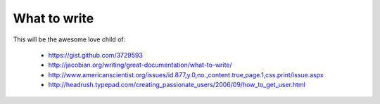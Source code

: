 =============
What to write
=============

This will be the awesome love child of:

    * https://gist.github.com/3729593
    * http://jacobian.org/writing/great-documentation/what-to-write/
    * http://www.americanscientist.org/issues/id.877,y.0,no.,content.true,page.1,css.print/issue.aspx
    * http://headrush.typepad.com/creating_passionate_users/2006/09/how_to_get_user.html
